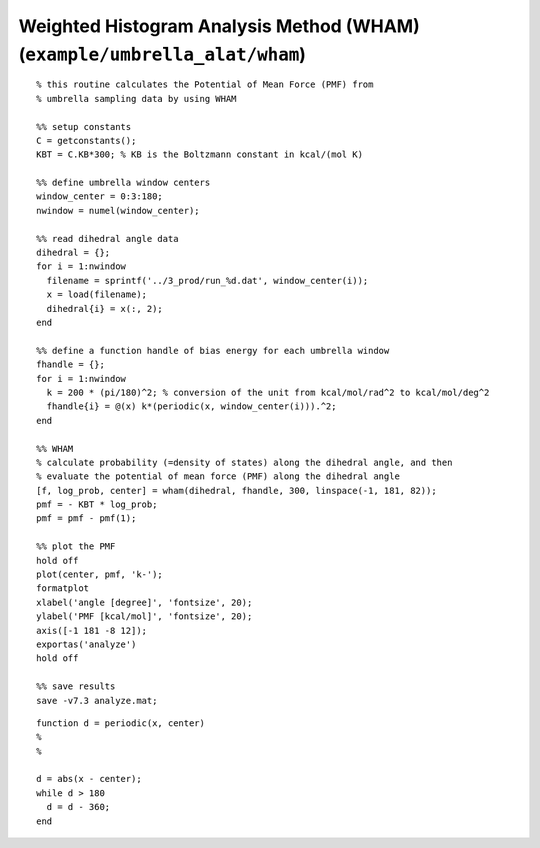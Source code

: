 .. wham
.. highlight:: matlab

===========================================================================
Weighted Histogram Analysis Method (WHAM) (``example/umbrella_alat/wham``)
===========================================================================


::
    
  % this routine calculates the Potential of Mean Force (PMF) from
  % umbrella sampling data by using WHAM
  
  %% setup constants
  C = getconstants();
  KBT = C.KB*300; % KB is the Boltzmann constant in kcal/(mol K)
  
  %% define umbrella window centers
  window_center = 0:3:180;
  nwindow = numel(window_center);
  
  %% read dihedral angle data
  dihedral = {};
  for i = 1:nwindow
    filename = sprintf('../3_prod/run_%d.dat', window_center(i));
    x = load(filename);
    dihedral{i} = x(:, 2);
  end
  
  %% define a function handle of bias energy for each umbrella window
  fhandle = {};
  for i = 1:nwindow
    k = 200 * (pi/180)^2; % conversion of the unit from kcal/mol/rad^2 to kcal/mol/deg^2
    fhandle{i} = @(x) k*(periodic(x, window_center(i))).^2;
  end
  
  %% WHAM
  % calculate probability (=density of states) along the dihedral angle, and then 
  % evaluate the potential of mean force (PMF) along the dihedral angle
  [f, log_prob, center] = wham(dihedral, fhandle, 300, linspace(-1, 181, 82));
  pmf = - KBT * log_prob;
  pmf = pmf - pmf(1);
  
  %% plot the PMF
  hold off
  plot(center, pmf, 'k-');
  formatplot
  xlabel('angle [degree]', 'fontsize', 20);
  ylabel('PMF [kcal/mol]', 'fontsize', 20);
  axis([-1 181 -8 12]);
  exportas('analyze')
  hold off
  
  %% save results
  save -v7.3 analyze.mat;


::
  
  function d = periodic(x, center)
  %
  %
  
  d = abs(x - center);
  while d > 180
    d = d - 360;
  end


.. image:: ./images/wham_pmf.png
   :width: 70 %
   :alt: wham_pmf
   :align: center

